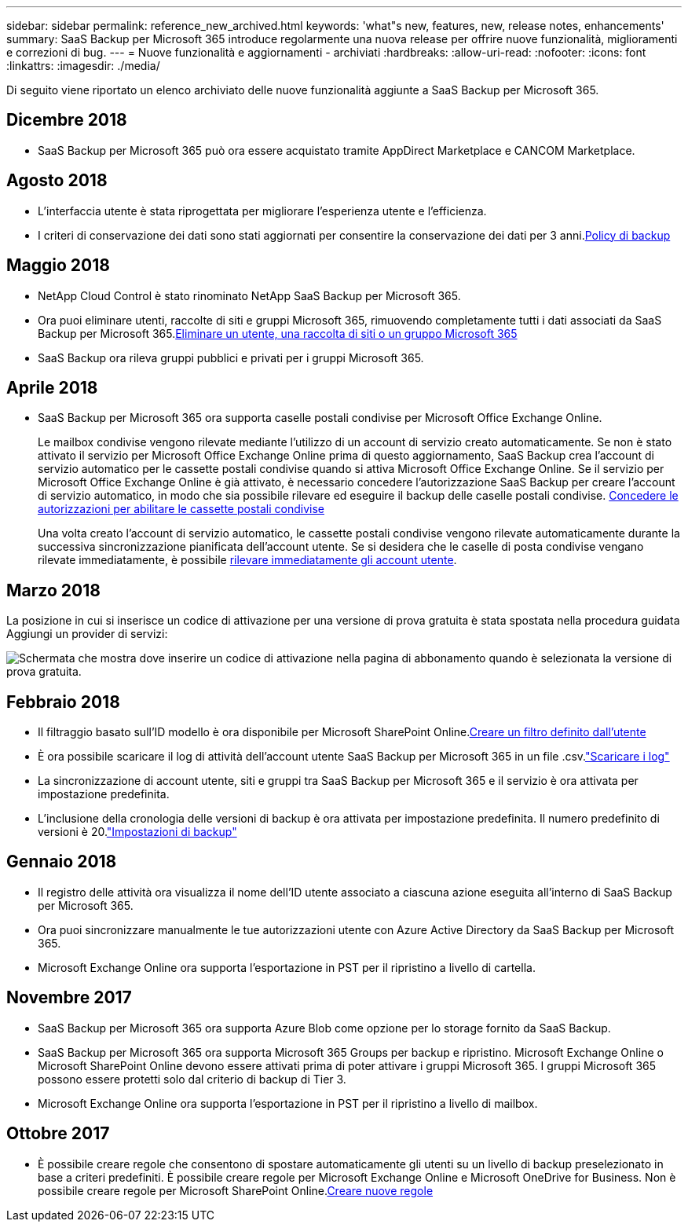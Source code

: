 ---
sidebar: sidebar 
permalink: reference_new_archived.html 
keywords: 'what"s new, features, new, release notes, enhancements' 
summary: SaaS Backup per Microsoft 365 introduce regolarmente una nuova release per offrire nuove funzionalità, miglioramenti e correzioni di bug. 
---
= Nuove funzionalità e aggiornamenti - archiviati
:hardbreaks:
:allow-uri-read: 
:nofooter: 
:icons: font
:linkattrs: 
:imagesdir: ./media/


[role="lead"]
Di seguito viene riportato un elenco archiviato delle nuove funzionalità aggiunte a SaaS Backup per Microsoft 365.



== Dicembre 2018

* SaaS Backup per Microsoft 365 può ora essere acquistato tramite AppDirect Marketplace e CANCOM Marketplace.




== Agosto 2018

* L'interfaccia utente è stata riprogettata per migliorare l'esperienza utente e l'efficienza.
* I criteri di conservazione dei dati sono stati aggiornati per consentire la conservazione dei dati per 3 anni.<<concept_backup_policies.adoc#backup_policies,Policy di backup>>




== Maggio 2018

* NetApp Cloud Control è stato rinominato NetApp SaaS Backup per Microsoft 365.
* Ora puoi eliminare utenti, raccolte di siti e gruppi Microsoft 365, rimuovendo completamente tutti i dati associati da SaaS Backup per Microsoft 365.<<task_purging.adoc#purging-a-user-site-collection-or-office-365-group,Eliminare un utente, una raccolta di siti o un gruppo Microsoft 365>>
* SaaS Backup ora rileva gruppi pubblici e privati per i gruppi Microsoft 365.




== Aprile 2018

* SaaS Backup per Microsoft 365 ora supporta caselle postali condivise per Microsoft Office Exchange Online.
+
Le mailbox condivise vengono rilevate mediante l'utilizzo di un account di servizio creato automaticamente. Se non è stato attivato il servizio per Microsoft Office Exchange Online prima di questo aggiornamento, SaaS Backup crea l'account di servizio automatico per le cassette postali condivise quando si attiva Microsoft Office Exchange Online. Se il servizio per Microsoft Office Exchange Online è già attivato, è necessario concedere l'autorizzazione SaaS Backup per creare l'account di servizio automatico, in modo che sia possibile rilevare ed eseguire il backup delle caselle postali condivise. <<task_granting_permissions_to_enable_shared_mailboxes.adoc#granting-permissions-to-enable-shared-mailboxes,Concedere le autorizzazioni per abilitare le cassette postali condivise>>

+
Una volta creato l'account di servizio automatico, le cassette postali condivise vengono rilevate automaticamente durante la successiva sincronizzazione pianificata dell'account utente. Se si desidera che le caselle di posta condivise vengano rilevate immediatamente, è possibile <<task_discovering_new.adoc#sdiscovering-new-mailboxes-sites-and-groups,rilevare immediatamente gli account utente>>.





== Marzo 2018

La posizione in cui si inserisce un codice di attivazione per una versione di prova gratuita è stata spostata nella procedura guidata Aggiungi un provider di servizi:

image:subscription_types_free_trial.jpg["Schermata che mostra dove inserire un codice di attivazione nella pagina di abbonamento quando è selezionata la versione di prova gratuita."]



== Febbraio 2018

* Il filtraggio basato sull'ID modello è ora disponibile per Microsoft SharePoint Online.<<task_creating_user_defined_filter.adoc#creating-a-user-defined-filer,Creare un filtro definito dall'utente>>
* È ora possibile scaricare il log di attività dell'account utente SaaS Backup per Microsoft 365 in un file .csv.link:task_downloading_data.html["Scaricare i log"]
* La sincronizzazione di account utente, siti e gruppi tra SaaS Backup per Microsoft 365 e il servizio è ora attivata per impostazione predefinita.
* L'inclusione della cronologia delle versioni di backup è ora attivata per impostazione predefinita. Il numero predefinito di versioni è 20.link:concept_backup_settings.html["Impostazioni di backup"]




== Gennaio 2018

* Il registro delle attività ora visualizza il nome dell'ID utente associato a ciascuna azione eseguita all'interno di SaaS Backup per Microsoft 365.
* Ora puoi sincronizzare manualmente le tue autorizzazioni utente con Azure Active Directory da SaaS Backup per Microsoft 365.
* Microsoft Exchange Online ora supporta l'esportazione in PST per il ripristino a livello di cartella.




== Novembre 2017

* SaaS Backup per Microsoft 365 ora supporta Azure Blob come opzione per lo storage fornito da SaaS Backup.
* SaaS Backup per Microsoft 365 ora supporta Microsoft 365 Groups per backup e ripristino. Microsoft Exchange Online o Microsoft SharePoint Online devono essere attivati prima di poter attivare i gruppi Microsoft 365. I gruppi Microsoft 365 possono essere protetti solo dal criterio di backup di Tier 3.
* Microsoft Exchange Online ora supporta l'esportazione in PST per il ripristino a livello di mailbox.




== Ottobre 2017

* È possibile creare regole che consentono di spostare automaticamente gli utenti su un livello di backup preselezionato in base a criteri predefiniti. È possibile creare regole per Microsoft Exchange Online e Microsoft OneDrive for Business. Non è possibile creare regole per Microsoft SharePoint Online.<<task_creating_rules.adoc#creating-rules,Creare nuove regole>>

